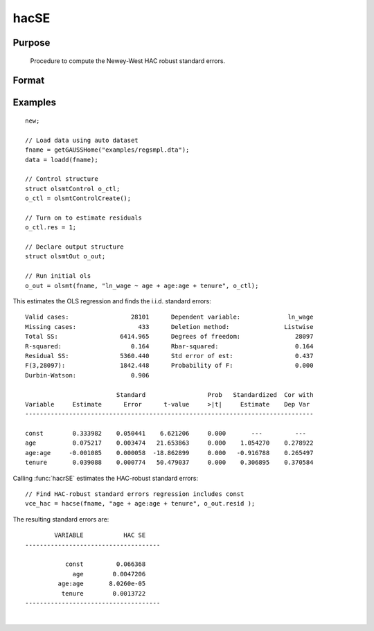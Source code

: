 
hacSE
==============================================

Purpose
----------------
 Procedure to compute the Newey-West HAC robust standard errors.

Format
----------------
.. function:: vce_hac = hacSE(x, resid [, constant, nwtrunc, ss])
              vce_hac = hacSE(dataset, formula, resid [, constant, nwtrunc, ss])
              vce_hac = hacSE(dataframe, formula, resid [, constant, nwtrunc, ss])

    :param x: independent regression variables, should not include a const.
    :type x: NxK matrix

    :param resid: ols residuals.

        .. NOTE:: if using :func:`olsmt` these are stored in the :class:`olsOut` structure member *resid*.

    :type resid: NTx1 matrix

    :param dataset: name of dataset.
    :type dataset: string

    :param formula: `formula string` of the independent variables.
        E.g :code:`"X1 + X2"`, '*X1*' and '*X2*' are names of independent variables;
    :type formula: String

    :param constant: Optional input, indicator variable for including a const. 1 for including a const, 0 for no const. Default = 1.
    :type const: Scalar

    :param nwtrunc: Optional input, scalar, the Newey-West iteration constant. Set to 0 to have GAUSS use Newey and West's the suggested number of iterations, 4(T/100)^2/9 where T is the number of observations. Default = 0;
    :type nwtrunc: Scalar

    :param ss: Optional input, indicator variable for using the small sample correction. 1 to compute the small sample correction, 0 for no correction. Default = 1.
    :type ss: Scalar

    :return vce_hac: Newey-West HAC-robust variance-covariance matrix.
    :rtype vce_hac: KxK matrix

Examples
----------------

::

    new;

    // Load data using auto dataset
    fname = getGAUSSHome("examples/regsmpl.dta");
    data = loadd(fname);

    // Control structure
    struct olsmtControl o_ctl;
    o_ctl = olsmtControlCreate();

    // Turn on to estimate residuals
    o_ctl.res = 1;

    // Declare output structure
    struct olsmtOut o_out;

    // Run initial ols
    o_out = olsmt(fname, "ln_wage ~ age + age:age + tenure", o_ctl);

This estimates the OLS regression and finds the i.i.d. standard errors:

::

    Valid cases:                 28101      Dependent variable:             ln_wage
    Missing cases:                 433      Deletion method:               Listwise
    Total SS:                 6414.965      Degrees of freedom:               28097
    R-squared:                   0.164      Rbar-squared:                     0.164
    Residual SS:              5360.440      Std error of est:                 0.437
    F(3,28097):               1842.448      Probability of F:                 0.000
    Durbin-Watson:               0.906

                             Standard                 Prob   Standardized  Cor with
    Variable     Estimate      Error      t-value     >|t|     Estimate    Dep Var
    -------------------------------------------------------------------------------

    const        0.333982    0.050441    6.621206     0.000       ---         ---
    age          0.075217    0.003474   21.653863     0.000    1.054270    0.278922
    age:age     -0.001085    0.000058  -18.862899     0.000   -0.916788    0.265497
    tenure       0.039088    0.000774   50.479037     0.000    0.306895    0.370584

Calling :func:`hacrSE` estimates the HAC-robust standard errors:

::

    // Find HAC-robust standard errors regression includes const
    vce_hac = hacse(fname, "age + age:age + tenure", o_out.resid );

The resulting standard errors are:

::

              VARIABLE           HAC SE
      -------------------------------------

                 const         0.066368
                   age        0.0047206
               age:age       8.0260e-05
                tenure        0.0013722
      -------------------------------------

.. seealso:: Functions :func:`olsmt`, :func:`robustSE`, :func:`clusterSE`

|
